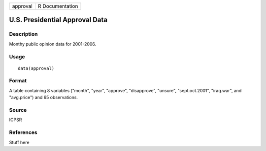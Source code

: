 +----------+-----------------+
| approval | R Documentation |
+----------+-----------------+

U.S. Presidential Approval Data
-------------------------------

Description
~~~~~~~~~~~

Monthy public opinion data for 2001-2006.

Usage
~~~~~

::

    data(approval)

Format
~~~~~~

A table containing 8 variables ("month", "year", "approve",
"disapprove", "unsure", "sept.oct.2001", "iraq.war", and "avg.price")
and 65 observations.

Source
~~~~~~

ICPSR

References
~~~~~~~~~~

Stuff here
